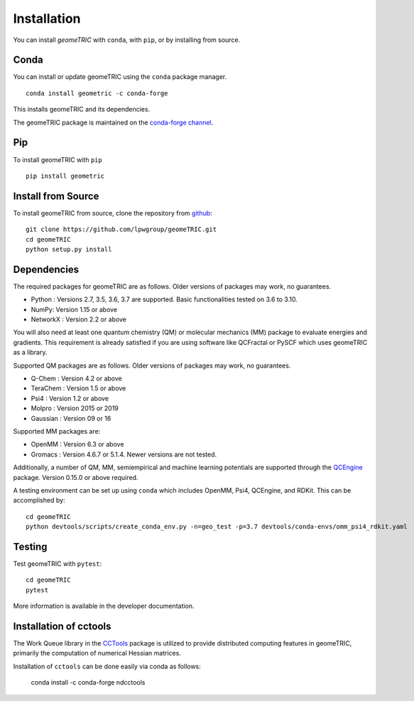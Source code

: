 .. _install:

Installation
============

You can install `geomeTRIC` with ``conda``, with ``pip``, or by installing from source.

Conda
-----

You can install or update geomeTRIC using the ``conda`` package manager.

.. parsed-literal::

    conda install geometric -c conda-forge

This installs geomeTRIC and its dependencies.

The geomeTRIC package is maintained on the
`conda-forge channel <https://conda-forge.github.io/>`_.

Pip
---

To install geomeTRIC with ``pip`` ::

    pip install geometric

Install from Source
-------------------

To install geomeTRIC from source, clone the repository from `github
<https://github.com/leeping/geometric>`_::

    git clone https://github.com/lpwgroup/geomeTRIC.git
    cd geomeTRIC
    python setup.py install

Dependencies
------------

The required packages for geomeTRIC are as follows. Older versions of packages may work, no guarantees.

* Python : Versions 2.7, 3.5, 3.6, 3.7 are supported. Basic functionalities tested on 3.6 to 3.10.
* NumPy: Version 1.15 or above
* NetworkX : Version 2.2 or above

You will also need at least one quantum chemistry (QM) or molecular mechanics (MM) package to evaluate energies and gradients. This requirement is already satisfied if you are using software like QCFractal or PySCF which uses geomeTRIC as a library.

Supported QM packages are as follows. Older versions of packages may work, no guarantees.

* Q-Chem : Version 4.2 or above
* TeraChem : Version 1.5 or above
* Psi4 : Version 1.2 or above
* Molpro : Version 2015 or 2019
* Gaussian : Version 09 or 16

Supported MM packages are:

* OpenMM : Version 6.3 or above
* Gromacs : Version 4.6.7 or 5.1.4. Newer versions are not tested.

Additionally, a number of QM, MM, semiempirical and machine learning potentials are supported through the `QCEngine <https://github.com/MolSSI/QCEngine>`_ package. Version 0.15.0 or above required.

A testing environment can be set up using ``conda`` which includes OpenMM, Psi4, QCEngine, and RDKit. This can be accomplished by::

    cd geomeTRIC
    python devtools/scripts/create_conda_env.py -n=geo_test -p=3.7 devtools/conda-envs/omm_psi4_rdkit.yaml


Testing
-------

Test geomeTRIC with ``pytest``::

    cd geomeTRIC
    pytest

More information is available in the developer documentation.

.. _installcctools:

Installation of cctools
-----------------------

The Work Queue library in the `CCTools <https://github.com/cooperative-computing-lab/cctools>`_ package is utilized to provide distributed computing features in geomeTRIC, primarily the computation of numerical Hessian matrices.

Installation of ``cctools`` can be done easily via conda as follows:

    conda install -c conda-forge ndcctools

